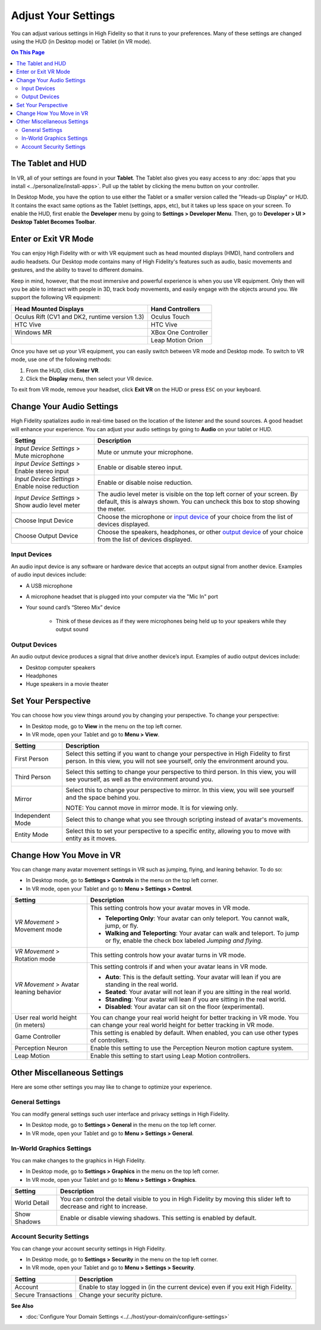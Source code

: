 #########################
Adjust Your Settings
#########################

You can adjust various settings in High Fidelity so that it runs to your preferences. Many of these settings are changed using the HUD (in Desktop mode) or Tablet (in VR mode). 

.. contents:: On This Page
    :depth: 2

------------------------
The Tablet and HUD
------------------------

In VR, all of your settings are found in your **Tablet**. The Tablet also gives you easy access to any :doc:`apps that you install <../personalize/install-apps>`. Pull up the tablet by clicking the menu button on your controller.

.. image:: _images/tablet.png

In Desktop Mode, you have the option to use either the Tablet or a smaller version called the "Heads-up Display" or HUD. It contains the exact same options as the Tablet (settings, apps, etc), but it takes up less space on your screen. To enable the HUD, first enable the **Developer** menu by going to **Settings > Developer Menu**. Then, go to **Developer > UI > Desktop Tablet Becomes Toolbar**. 

.. image:: _images/hud.png

------------------------------
Enter or Exit VR Mode
------------------------------

You can enjoy High Fidelity with or with VR equipment such as head mounted displays (HMD), hand controllers and audio headsets. Our Desktop mode contains many of High Fidelity's features such as audio, basic movements and gestures, and the ability to travel to different domains. 

Keep in mind, however, that the most immersive and powerful experience is when you use VR equipment. Only then will you be able to interact with people in 3D, track body movements, and easily engage with the objects around you. We support the following VR equipment: 

+------------------------------------------------+---------------------+
| Head Mounted Displays                          | Hand Controllers    |
+================================================+=====================+
| Oculus Rift (CV1 and DK2, runtime version 1.3) | Oculus Touch        |
+------------------------------------------------+---------------------+
| HTC Vive                                       | HTC Vive            |
+------------------------------------------------+---------------------+
| Windows MR                                     | XBox One Controller |
+------------------------------------------------+---------------------+
|                                                | Leap Motion Orion   |
+------------------------------------------------+---------------------+

Once you have set up your VR equipment, you can easily switch between VR mode and Desktop mode. To switch to VR mode, use one of the following methods: 

1. From the HUD, click **Enter VR**.
2. Click the **Display** menu, then select your VR device. 

To exit from VR mode, remove your headset, click **Exit VR** on the HUD or press ``ESC`` on your keyboard.

------------------------------
Change Your Audio Settings
------------------------------

High Fidelity spatializes audio in real-time based on the location of the listener and the sound sources. A good headset will enhance your experience. You can adjust your audio settings by going to **Audio** on your tablet or HUD. 

+----------------------------+--------------------------------------------------------------------------------------+
| Setting                    | Description                                                                          |
+============================+======================================================================================+
| *Input Device Settings* >  | Mute or unmute your microphone.                                                      |
| Mute microphone            |                                                                                      |
+----------------------------+--------------------------------------------------------------------------------------+
| *Input Device Settings* >  | Enable or disable stereo input.                                                      |
| Enable stereo input        |                                                                                      |
+----------------------------+--------------------------------------------------------------------------------------+
| *Input Device Settings* >  | Enable or disable noise reduction.                                                   |
| Enable noise reduction     |                                                                                      |
+----------------------------+--------------------------------------------------------------------------------------+
| *Input Device Settings* >  | The audio level meter is visible on the top left corner of your screen. By default,  |
| Show audio level meter     | this is always shown. You can uncheck this box to stop showing the meter.            |
+----------------------------+--------------------------------------------------------------------------------------+
| Choose Input Device        | Choose the microphone or `input device <#input-devices>`_ of your choice from the    |
|                            | list of devices displayed.                                                           |
+----------------------------+--------------------------------------------------------------------------------------+
| Choose Output Device       | Choose the speakers, headphones, or other `output device <#output-devices>`_ of      |
|                            | your choice from the list of devices displayed.                                      |
+----------------------------+--------------------------------------------------------------------------------------+

^^^^^^^^^^^^^^^^^^^^^^^
Input Devices 
^^^^^^^^^^^^^^^^^^^^^^^

An audio input device is any software or hardware device that accepts an output signal from another device. Examples of audio input devices include:

* A USB microphone
* A microphone headset that is plugged into your computer via the "Mic In" port
* Your sound card’s “Stereo Mix” device

	* Think of these devices as if they were microphones being held up to your speakers while they output sound
	
^^^^^^^^^^^^^^^^^^^^^^
Output Devices
^^^^^^^^^^^^^^^^^^^^^^

An audio output device produces a signal that drive another device’s input. Examples of audio output devices include:

* Desktop computer speakers
* Headphones
* Huge speakers in a movie theater

-----------------------------
Set Your Perspective
-----------------------------

You can choose how you view things around you by changing your perspective. To change your perspective: 

* In Desktop mode, go to **View** in the menu on the top left corner. 
* In VR mode, open your Tablet and go to **Menu > View**.

+------------------+---------------------------------------------------------------------------------------------------------+
| Setting          | Description                                                                                             |
+==================+=========================================================================================================+
| First Person     | Select this setting if you want to change your perspective in High Fidelity to first person.            |
|                  | In this view, you will not see yourself, only the environment around you.                               |
|                  |                                                                                                         |
|                  | .. image:: _images/first-person.png                                                                     |
+------------------+---------------------------------------------------------------------------------------------------------+
| Third Person     | Select this setting to change your perspective to third person. In this view, you will see              |
|                  | yourself, as well as the environment around you.                                                        |
|                  |                                                                                                         |
|                  | .. image:: _images/third-person.png                                                                     |
+------------------+---------------------------------------------------------------------------------------------------------+
| Mirror           | Select this to change your perspective to mirror. In this view, you will see yourself and               |
|                  | the space behind you.                                                                                   |
|                  |                                                                                                         |
|                  | .. image:: _images/mirror.png                                                                           |
|                  |                                                                                                         |
|                  | NOTE: You cannot move in mirror mode. It is for viewing only.                                           |
+------------------+---------------------------------------------------------------------------------------------------------+
| Independent Mode | Select this to change what you see through scripting instead of avatar's movements.                     |
+------------------+---------------------------------------------------------------------------------------------------------+
| Entity Mode      | Select this to set your perspective to a specific entity, allowing you to move with entity as it moves. |
+------------------+---------------------------------------------------------------------------------------------------------+

--------------------------------
Change How You Move in VR
--------------------------------

You can change many avatar movement settings in VR such as jumping, flying, and leaning behavior. To do so:  

* In Desktop mode, go to **Settings > Controls** in the menu on the top left corner. 
* In VR mode, open your Tablet and go to **Menu > Settings > Control**.

+--------------------------+--------------------------------------------------------------------------------------------------------------------------------------+
| Setting                  | Description                                                                                                                          |
+==========================+======================================================================================================================================+
| *VR Movement* >          | This setting controls how your avatar moves in VR mode.                                                                              |
| Movement mode            |                                                                                                                                      |
|                          | * **Teleporting Only**: Your avatar can only teleport. You cannot walk, jump, or fly.                                                |
|                          | * **Walking and Teleporting**: Your avatar can walk and teleport. To jump or fly, enable the check box labeled *Jumping and flying*. |
+--------------------------+--------------------------------------------------------------------------------------------------------------------------------------+
| *VR Movement* >          | This setting controls how your avatar turns in VR mode.                                                                              |
| Rotation mode            |                                                                                                                                      |
+--------------------------+--------------------------------------------------------------------------------------------------------------------------------------+
| *VR Movement* >          | This setting controls if and when your avatar leans in VR mode.                                                                      |
| Avatar leaning behavior  |                                                                                                                                      |
|                          | * **Auto**: This is the default setting. Your avatar will lean if you are standing in the real world.                                |
|                          | * **Seated**: Your avatar will not lean if you are sitting in the real world.                                                        |
|                          | * **Standing**: Your avatar will lean if you are sitting in the real world.                                                          |
|                          | * **Disabled**: Your avatar can sit on the floor (experimental).                                                                     |
+--------------------------+--------------------------------------------------------------------------------------------------------------------------------------+
| User real world height   | You can change your real world height for better tracking in VR mode.                                                                |
| (in meters)              | You can change your real world height for better tracking in VR mode.                                                                |
+--------------------------+--------------------------------------------------------------------------------------------------------------------------------------+
| Game Controller          | This setting is enabled by default. When enabled, you can use other types of controllers.                                            |
+--------------------------+--------------------------------------------------------------------------------------------------------------------------------------+
| Perception Neuron        | Enable this setting to use the Perception Neuron motion capture system.                                                              |
+--------------------------+--------------------------------------------------------------------------------------------------------------------------------------+
| Leap Motion              | Enable this setting to start using Leap Motion controllers.                                                                          |
+--------------------------+--------------------------------------------------------------------------------------------------------------------------------------+

--------------------------------
Other Miscellaneous Settings
--------------------------------

Here are some other settings you may like to change to optimize your experience.

^^^^^^^^^^^^^^^^^^^^^^
General Settings
^^^^^^^^^^^^^^^^^^^^^^

You can modify general settings such user interface and privacy settings in High Fidelity. 

* In Desktop mode, go to **Settings > General** in the menu on the top left corner. 
* In VR mode, open your Tablet and go to **Menu > Settings > General**.



^^^^^^^^^^^^^^^^^^^^^^^^^^^^^
In-World Graphics Settings
^^^^^^^^^^^^^^^^^^^^^^^^^^^^^

You can make changes to the graphics in High Fidelity. 

- In Desktop mode, go to **Settings > Graphics** in the menu on the top left corner. 
- In VR mode, open your Tablet and go to **Menu > Settings > Graphics**.

+--------------+----------------------------------------------------------------------------------------+
| Setting      | Description                                                                            |
+==============+========================================================================================+
| World Detail | You can control the detail visible to you in High Fidelity by moving this slider left  |
|              | to decrease and right to increase.                                                     |
+--------------+----------------------------------------------------------------------------------------+
| Show Shadows | Enable or disable viewing shadows. This setting is enabled by default.                 |
+--------------+----------------------------------------------------------------------------------------+

^^^^^^^^^^^^^^^^^^^^^^^^^^
Account Security Settings
^^^^^^^^^^^^^^^^^^^^^^^^^^

You can change your account security settings in High Fidelity.

- In Desktop mode, go to **Settings > Security** in the menu on the top left corner. 
- In VR mode, open your Tablet and go to **Menu > Settings > Security**.

+---------------------+----------------------------------------------------------------------------------+
| Setting             | Description                                                                      |
+=====================+==================================================================================+
| Account             | Enable to stay logged in (in the current device) even if you exit High Fidelity. |
+---------------------+----------------------------------------------------------------------------------+
| Secure Transactions | Change your security picture.                                                    |
+---------------------+----------------------------------------------------------------------------------+

**See Also**

+ :doc:`Configure Your Domain Settings <../../host/your-domain/configure-settings>`